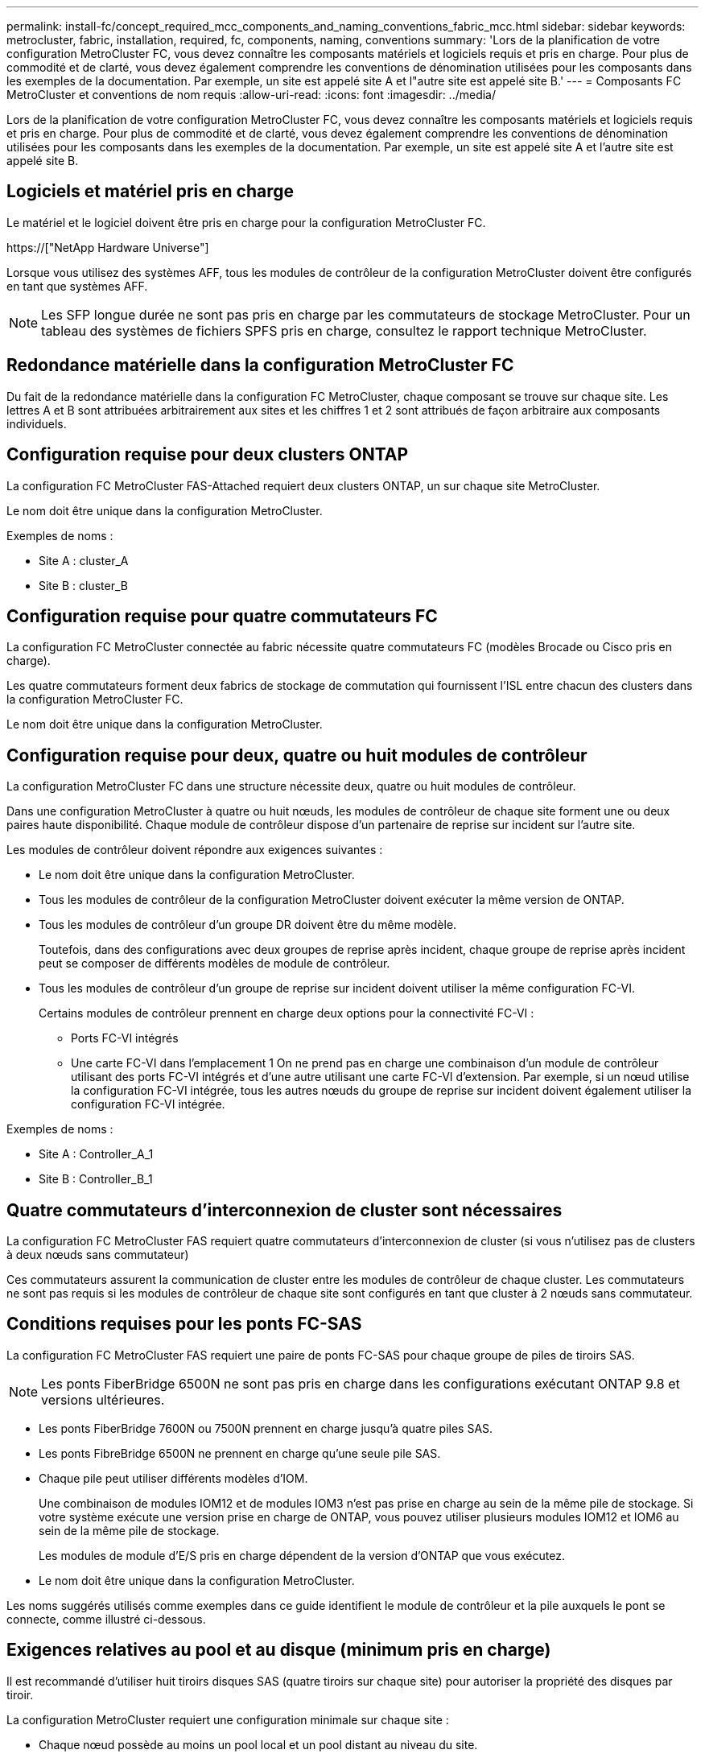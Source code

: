 ---
permalink: install-fc/concept_required_mcc_components_and_naming_conventions_fabric_mcc.html 
sidebar: sidebar 
keywords: metrocluster, fabric, installation, required, fc, components, naming, conventions 
summary: 'Lors de la planification de votre configuration MetroCluster FC, vous devez connaître les composants matériels et logiciels requis et pris en charge. Pour plus de commodité et de clarté, vous devez également comprendre les conventions de dénomination utilisées pour les composants dans les exemples de la documentation. Par exemple, un site est appelé site A et l"autre site est appelé site B.' 
---
= Composants FC MetroCluster et conventions de nom requis
:allow-uri-read: 
:icons: font
:imagesdir: ../media/


[role="lead"]
Lors de la planification de votre configuration MetroCluster FC, vous devez connaître les composants matériels et logiciels requis et pris en charge. Pour plus de commodité et de clarté, vous devez également comprendre les conventions de dénomination utilisées pour les composants dans les exemples de la documentation. Par exemple, un site est appelé site A et l'autre site est appelé site B.



== Logiciels et matériel pris en charge

Le matériel et le logiciel doivent être pris en charge pour la configuration MetroCluster FC.

https://["NetApp Hardware Universe"]

Lorsque vous utilisez des systèmes AFF, tous les modules de contrôleur de la configuration MetroCluster doivent être configurés en tant que systèmes AFF.


NOTE: Les SFP longue durée ne sont pas pris en charge par les commutateurs de stockage MetroCluster. Pour un tableau des systèmes de fichiers SPFS pris en charge, consultez le rapport technique MetroCluster.



== Redondance matérielle dans la configuration MetroCluster FC

Du fait de la redondance matérielle dans la configuration FC MetroCluster, chaque composant se trouve sur chaque site. Les lettres A et B sont attribuées arbitrairement aux sites et les chiffres 1 et 2 sont attribués de façon arbitraire aux composants individuels.



== Configuration requise pour deux clusters ONTAP

La configuration FC MetroCluster FAS-Attached requiert deux clusters ONTAP, un sur chaque site MetroCluster.

Le nom doit être unique dans la configuration MetroCluster.

Exemples de noms :

* Site A : cluster_A
* Site B : cluster_B




== Configuration requise pour quatre commutateurs FC

La configuration FC MetroCluster connectée au fabric nécessite quatre commutateurs FC (modèles Brocade ou Cisco pris en charge).

Les quatre commutateurs forment deux fabrics de stockage de commutation qui fournissent l'ISL entre chacun des clusters dans la configuration MetroCluster FC.

Le nom doit être unique dans la configuration MetroCluster.



== Configuration requise pour deux, quatre ou huit modules de contrôleur

La configuration MetroCluster FC dans une structure nécessite deux, quatre ou huit modules de contrôleur.

Dans une configuration MetroCluster à quatre ou huit nœuds, les modules de contrôleur de chaque site forment une ou deux paires haute disponibilité. Chaque module de contrôleur dispose d'un partenaire de reprise sur incident sur l'autre site.

Les modules de contrôleur doivent répondre aux exigences suivantes :

* Le nom doit être unique dans la configuration MetroCluster.
* Tous les modules de contrôleur de la configuration MetroCluster doivent exécuter la même version de ONTAP.
* Tous les modules de contrôleur d'un groupe DR doivent être du même modèle.
+
Toutefois, dans des configurations avec deux groupes de reprise après incident, chaque groupe de reprise après incident peut se composer de différents modèles de module de contrôleur.

* Tous les modules de contrôleur d'un groupe de reprise sur incident doivent utiliser la même configuration FC-VI.
+
Certains modules de contrôleur prennent en charge deux options pour la connectivité FC-VI :

+
** Ports FC-VI intégrés
** Une carte FC-VI dans l'emplacement 1 On ne prend pas en charge une combinaison d'un module de contrôleur utilisant des ports FC-VI intégrés et d'une autre utilisant une carte FC-VI d'extension. Par exemple, si un nœud utilise la configuration FC-VI intégrée, tous les autres nœuds du groupe de reprise sur incident doivent également utiliser la configuration FC-VI intégrée.




Exemples de noms :

* Site A : Controller_A_1
* Site B : Controller_B_1




== Quatre commutateurs d'interconnexion de cluster sont nécessaires

La configuration FC MetroCluster FAS requiert quatre commutateurs d'interconnexion de cluster (si vous n'utilisez pas de clusters à deux nœuds sans commutateur)

Ces commutateurs assurent la communication de cluster entre les modules de contrôleur de chaque cluster. Les commutateurs ne sont pas requis si les modules de contrôleur de chaque site sont configurés en tant que cluster à 2 nœuds sans commutateur.



== Conditions requises pour les ponts FC-SAS

La configuration FC MetroCluster FAS requiert une paire de ponts FC-SAS pour chaque groupe de piles de tiroirs SAS.


NOTE: Les ponts FiberBridge 6500N ne sont pas pris en charge dans les configurations exécutant ONTAP 9.8 et versions ultérieures.

* Les ponts FiberBridge 7600N ou 7500N prennent en charge jusqu'à quatre piles SAS.
* Les ponts FibreBridge 6500N ne prennent en charge qu'une seule pile SAS.
* Chaque pile peut utiliser différents modèles d'IOM.
+
Une combinaison de modules IOM12 et de modules IOM3 n'est pas prise en charge au sein de la même pile de stockage. Si votre système exécute une version prise en charge de ONTAP, vous pouvez utiliser plusieurs modules IOM12 et IOM6 au sein de la même pile de stockage.

+
Les modules de module d'E/S pris en charge dépendent de la version d'ONTAP que vous exécutez.

* Le nom doit être unique dans la configuration MetroCluster.


Les noms suggérés utilisés comme exemples dans ce guide identifient le module de contrôleur et la pile auxquels le pont se connecte, comme illustré ci-dessous.



== Exigences relatives au pool et au disque (minimum pris en charge)

Il est recommandé d'utiliser huit tiroirs disques SAS (quatre tiroirs sur chaque site) pour autoriser la propriété des disques par tiroir.

La configuration MetroCluster requiert une configuration minimale sur chaque site :

* Chaque nœud possède au moins un pool local et un pool distant au niveau du site.
+
Par exemple, dans une configuration MetroCluster à quatre nœuds avec deux nœuds sur chaque site, quatre pools sont requis sur chaque site.

* Au moins sept disques dans chaque pool.
+
Dans une configuration MetroCluster à quatre nœuds avec un seul agrégat de données en miroir par nœud, la configuration minimale requiert 24 disques sur le site.



Dans une configuration minimale prise en charge, chaque pool dispose de la disposition de disque suivante :

* Trois disques racine
* Trois disques de données
* Un disque de rechange


Dans une configuration minimale prise en charge, au moins un tiroir est requis par site.

Les configurations MetroCluster prennent en charge RAID-DP et RAID4



== Considérations relatives à l'emplacement des disques pour les tiroirs partiellement remplis

Pour l'affectation automatique correcte des disques lorsque des tiroirs sont à moitié remplis (12 disques dans un tiroir de 24 disques), les disques doivent être situés dans les emplacements 0-5 et 18-23.

Dans une configuration avec un tiroir partiellement rempli, les disques doivent être répartis de manière égale dans les quatre quadrants du shelf.



== Association de modules IOM12 et IOM 6 dans une pile

Votre version de ONTAP doit prendre en charge le mélange des tiroirs. Consultez la matrice d'interopérabilité (IMT) pour savoir si votre version de ONTAP prend en charge la combinaison de tiroirs. https://["Interopérabilité NetApp"]

Pour plus de détails sur le mélange des étagères, voir : https://["Ajout de tiroirs à chaud avec modules IOM12 à une pile de tiroirs avec modules IOM6"]



== Conventions de nommage des ponts

Les ponts utilisent l'exemple de dénomination suivant :

`bridge_site_stack grouplocation in pair`

|===


| Cette partie du nom... | Identifie... | Valeurs possibles... 


 a| 
le site
 a| 
Site sur lequel la paire de ponts réside physiquement.
 a| 
A ou B



 a| 
groupe de piles
 a| 
Numéro du groupe de piles auquel la paire de ponts se connecte.

* Les ponts FiberBridge 7600N ou 7500N prennent en charge jusqu'à quatre piles dans le groupe de piles.
+
Le groupe de piles ne peut pas contenir plus de 10 tiroirs de stockage.

* Les ponts FiberBridge 6500N ne prennent en charge qu'une seule pile dans le groupe de piles.

 a| 
1, 2, etc



 a| 
emplacement en paire
 a| 
Pont au sein de la paire de ponts.Une paire de ponts se connecte à un groupe de piles spécifique.
 a| 
a ou b

|===
Exemples de noms de pont pour un groupe de piles sur chaque site :

* Bridge_A_1a
* Bridge_A_1b
* Bridge_B_1a
* Bridge_B_1b

